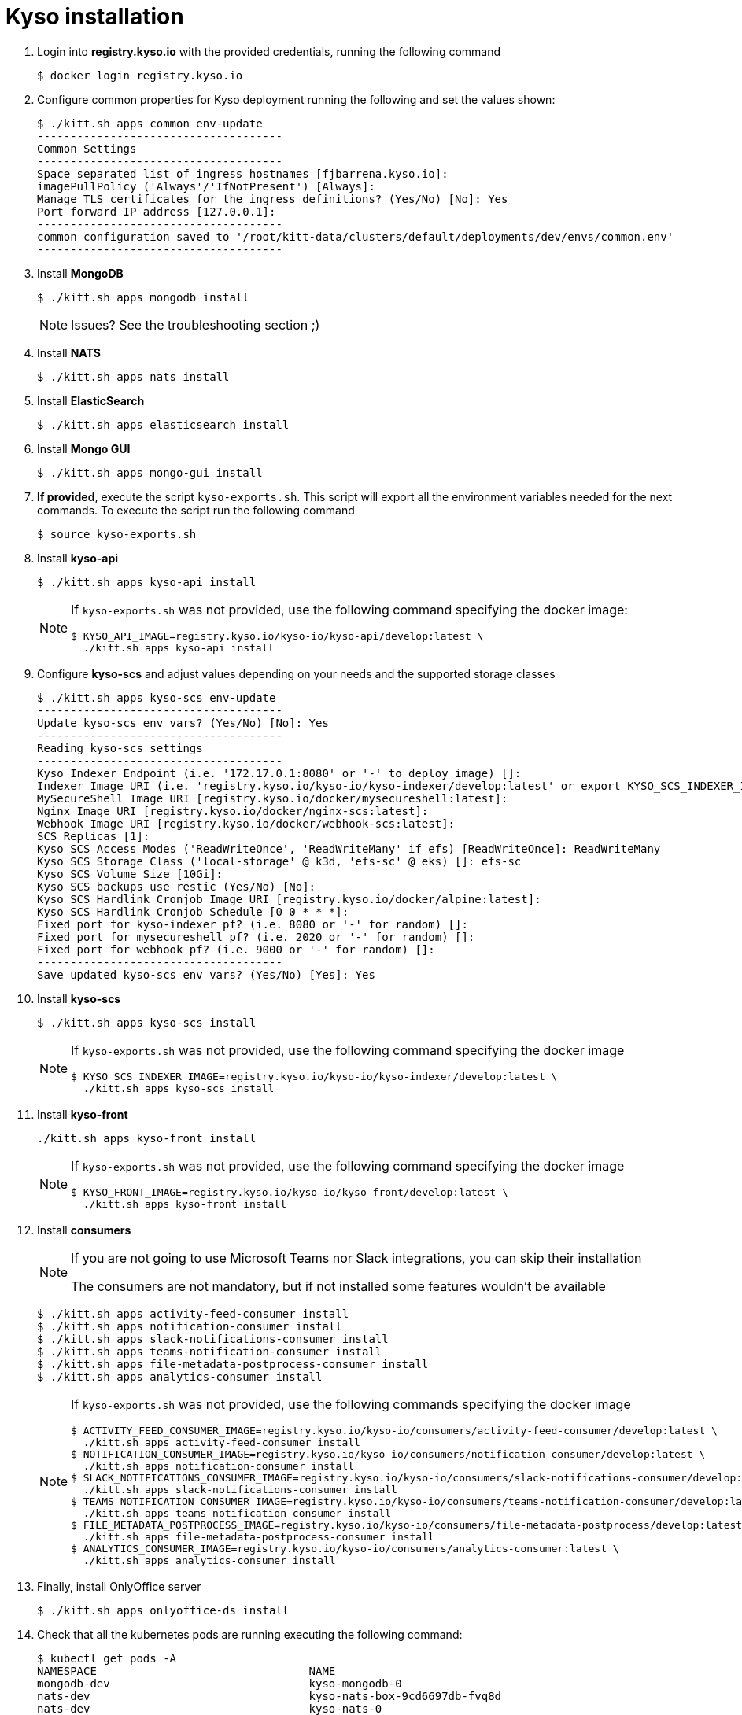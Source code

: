 = Kyso installation

. Login into *registry.kyso.io* with the provided credentials, running the following command
+
[source,console]
----
$ docker login registry.kyso.io
----

. Configure common properties for Kyso deployment running the following and set
the values shown:
+
[source,console]
----
$ ./kitt.sh apps common env-update
-------------------------------------
Common Settings
-------------------------------------
Space separated list of ingress hostnames [fjbarrena.kyso.io]:
imagePullPolicy ('Always'/'IfNotPresent') [Always]:
Manage TLS certificates for the ingress definitions? (Yes/No) [No]: Yes
Port forward IP address [127.0.0.1]:
-------------------------------------
common configuration saved to '/root/kitt-data/clusters/default/deployments/dev/envs/common.env'
-------------------------------------
----

. Install *MongoDB*
+
[source,console]
----
$ ./kitt.sh apps mongodb install
----

+
[NOTE]
======
Issues? See the troubleshooting section ;)
======

. Install *NATS*
+
[source,console]
----
$ ./kitt.sh apps nats install
----

. Install *ElasticSearch*
+
[source,console]
----
$ ./kitt.sh apps elasticsearch install
----

. Install *Mongo GUI*
+
[source,console]
----
$ ./kitt.sh apps mongo-gui install
----

. *If provided*, execute the script `kyso-exports.sh`. This script will export all the environment variables needed for the next commands. To execute the script run the following command
+
[source,console]
----
$ source kyso-exports.sh
----

. Install *kyso-api*
+
[source,shell]
----
$ ./kitt.sh apps kyso-api install
----
+
[NOTE]
======

If `kyso-exports.sh` was not provided, use the following command specifying the docker image:

[source,console]
----
$ KYSO_API_IMAGE=registry.kyso.io/kyso-io/kyso-api/develop:latest \
  ./kitt.sh apps kyso-api install
----

======

. Configure *kyso-scs* and adjust values depending on your needs and the supported storage classes 

+
[source,console]
----
$ ./kitt.sh apps kyso-scs env-update
-------------------------------------
Update kyso-scs env vars? (Yes/No) [No]: Yes
-------------------------------------
Reading kyso-scs settings
-------------------------------------
Kyso Indexer Endpoint (i.e. '172.17.0.1:8080' or '-' to deploy image) []: 
Indexer Image URI (i.e. 'registry.kyso.io/kyso-io/kyso-indexer/develop:latest' or export KYSO_SCS_INDEXER_IMAGE var) []: 
MySecureShell Image URI [registry.kyso.io/docker/mysecureshell:latest]: 
Nginx Image URI [registry.kyso.io/docker/nginx-scs:latest]: 
Webhook Image URI [registry.kyso.io/docker/webhook-scs:latest]: 
SCS Replicas [1]: 
Kyso SCS Access Modes ('ReadWriteOnce', 'ReadWriteMany' if efs) [ReadWriteOnce]: ReadWriteMany 
Kyso SCS Storage Class ('local-storage' @ k3d, 'efs-sc' @ eks) []: efs-sc
Kyso SCS Volume Size [10Gi]: 
Kyso SCS backups use restic (Yes/No) [No]: 
Kyso SCS Hardlink Cronjob Image URI [registry.kyso.io/docker/alpine:latest]: 
Kyso SCS Hardlink Cronjob Schedule [0 0 * * *]: 
Fixed port for kyso-indexer pf? (i.e. 8080 or '-' for random) []: 
Fixed port for mysecureshell pf? (i.e. 2020 or '-' for random) []: 
Fixed port for webhook pf? (i.e. 9000 or '-' for random) []: 
-------------------------------------
Save updated kyso-scs env vars? (Yes/No) [Yes]: Yes
----

. Install *kyso-scs*

+
[source,console]
----
$ ./kitt.sh apps kyso-scs install
----
+
[NOTE]
======

If `kyso-exports.sh` was not provided, use the following command specifying the docker image

[source,console]
----
$ KYSO_SCS_INDEXER_IMAGE=registry.kyso.io/kyso-io/kyso-indexer/develop:latest \
  ./kitt.sh apps kyso-scs install
----
======

. Install *kyso-front*
+
[source,console]
----
./kitt.sh apps kyso-front install
----
+
[NOTE]
======
If `kyso-exports.sh` was not provided, use the following command specifying the docker image

[source,console]
----
$ KYSO_FRONT_IMAGE=registry.kyso.io/kyso-io/kyso-front/develop:latest \
  ./kitt.sh apps kyso-front install
----
======

. Install *consumers*
+
[NOTE]
======

If you are not going to use Microsoft Teams nor Slack integrations, you can skip their installation

The consumers are not mandatory, but if not installed some features wouldn't be available

======
+
[source,console]
----
$ ./kitt.sh apps activity-feed-consumer install
$ ./kitt.sh apps notification-consumer install
$ ./kitt.sh apps slack-notifications-consumer install
$ ./kitt.sh apps teams-notification-consumer install
$ ./kitt.sh apps file-metadata-postprocess-consumer install
$ ./kitt.sh apps analytics-consumer install
----
+
[NOTE]
======
If `kyso-exports.sh` was not provided, use the following commands specifying the docker image

[source,shell]
----
$ ACTIVITY_FEED_CONSUMER_IMAGE=registry.kyso.io/kyso-io/consumers/activity-feed-consumer/develop:latest \
  ./kitt.sh apps activity-feed-consumer install
$ NOTIFICATION_CONSUMER_IMAGE=registry.kyso.io/kyso-io/consumers/notification-consumer/develop:latest \
  ./kitt.sh apps notification-consumer install
$ SLACK_NOTIFICATIONS_CONSUMER_IMAGE=registry.kyso.io/kyso-io/consumers/slack-notifications-consumer/develop:latest \
  ./kitt.sh apps slack-notifications-consumer install
$ TEAMS_NOTIFICATION_CONSUMER_IMAGE=registry.kyso.io/kyso-io/consumers/teams-notification-consumer/develop:latest \
  ./kitt.sh apps teams-notification-consumer install
$ FILE_METADATA_POSTPROCESS_IMAGE=registry.kyso.io/kyso-io/consumers/file-metadata-postprocess/develop:latest \
  ./kitt.sh apps file-metadata-postprocess-consumer install
$ ANALYTICS_CONSUMER_IMAGE=registry.kyso.io/kyso-io/consumers/analytics-consumer:latest \
  ./kitt.sh apps analytics-consumer install
----
======

. Finally, install OnlyOffice server
+
[source,console]
----
$ ./kitt.sh apps onlyoffice-ds install
----

. Check that all the kubernetes pods are running executing the following command:
+
[source,console]
----
$ kubectl get pods -A
NAMESPACE                                NAME                                                              READY   STATUS    RESTARTS   AGE
mongodb-dev                              kyso-mongodb-0                                                    1/1     Running   0          163m
nats-dev                                 kyso-nats-box-9cd6697db-fvq8d                                     1/1     Running   0          162m
nats-dev                                 kyso-nats-0                                                       3/3     Running   0          162m
elasticsearch-dev                        elasticsearch-master-0                                            1/1     Running   0          161m
mongo-gui-dev                            mongo-gui-694754b6bc-2r2mn                                        1/1     Running   0          159m
kyso-api-dev                             kyso-api-55794c75fd-bv5p7                                         1/1     Running   0          157m
kyso-scs-dev                             kyso-scs-0                                                        4/4     Running   0          137m
activity-feed-consumer-dev               activity-feed-consumer-7dc76d5f54-fklmr                           1/1     Running   0          12m
notification-consumer-dev                notification-consumer-576f5c8747-f7zh6                            1/1     Running   0          11m
slack-notifications-consumer-dev         slack-notifications-consumer-7548f87fbc-fchhd                     1/1     Running   0          11m
teams-notification-consumer-dev          teams-notification-consumer-7fdcf75974-m9htk                      1/1     Running   0          11m
file-metadata-postprocess-consumer-dev   file-metadata-postprocess-consumer-6f997cc7c4-vrnsb               1/1     Running   0          10m
analytics-consumer-dev                   analytics-consumer-7d87645bd8-8flgb                               1/1     Running   0          9m8s
kyso-front-dev                           kyso-front-56554bccfd-j5phj                                       1/1     Running   0          5m52s
----
